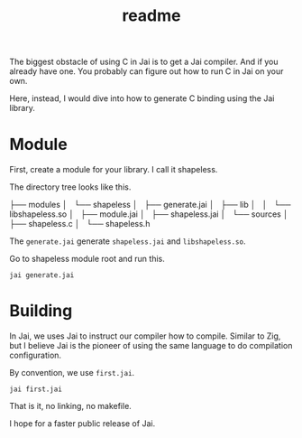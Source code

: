 #+title: readme

The biggest obstacle of using C in Jai is to get a Jai compiler. And
if you already have one. You probably can figure out how to run C in
Jai on your own.

Here, instead, I would dive into how to generate C binding using the
Jai library.

* Module
First, create a module for your library. I call it shapeless.

The directory tree looks like this.

├── modules
│   └── shapeless
│       ├── generate.jai
│       ├── lib
│       │   └── libshapeless.so
│       ├── module.jai
│       ├── shapeless.jai
│       └── sources
│           ├── shapeless.c
│           └── shapeless.h


The ~generate.jai~ generate ~shapeless.jai~ and ~libshapeless.so~.

Go to shapeless module root and run this.
#+begin_src shell
  jai generate.jai
#+end_src

* Building
In Jai, we uses Jai to instruct our compiler how to compile. Similar
to Zig, but I believe Jai is the pioneer of using the same language to
do compilation configuration.

By convention, we use ~first.jai~.

#+begin_src shell
  jai first.jai
#+end_src

That is it, no linking, no makefile.

I hope for a faster public release of Jai.
